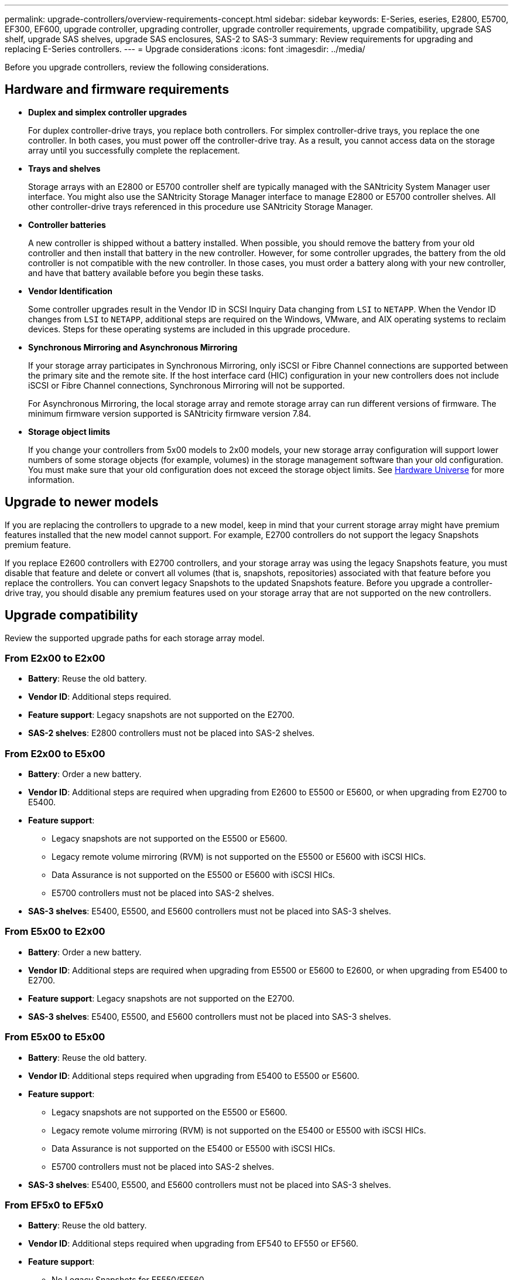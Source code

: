 ---
permalink: upgrade-controllers/overview-requirements-concept.html
sidebar: sidebar
keywords: E-Series, eseries, E2800, E5700, EF300, EF600, upgrade controller, upgrading controller, upgrade controller requirements, upgrade compatibility, upgrade SAS shelf, upgrade SAS shelves, upgrade SAS enclosures, SAS-2 to SAS-3
summary: Review requirements for upgrading and replacing E-Series controllers.
---
= Upgrade considerations
:icons: font
:imagesdir: ../media/

[.lead]
Before you upgrade controllers, review the following considerations.

== Hardware and firmware requirements

* *Duplex and simplex controller upgrades*
+
For duplex controller-drive trays, you replace both controllers. For simplex controller-drive trays, you replace the one controller. In both cases, you must power off the controller-drive tray. As a result, you cannot access data on the storage array until you successfully complete the replacement.

* *Trays and shelves*
+
Storage arrays with an E2800 or E5700 controller shelf are typically managed with the SANtricity System Manager user interface. You might also use the SANtricity Storage Manager interface to manage E2800 or E5700 controller shelves. All other controller-drive trays referenced in this procedure use SANtricity Storage Manager.

* *Controller batteries*
+
A new controller is shipped without a battery installed. When possible, you should remove the battery from your old controller and then install that battery in the new controller. However, for some controller upgrades, the battery from the old controller is not compatible with the new controller. In those cases, you must order a battery along with your new controller, and have that battery available before you begin these tasks.

* *Vendor Identification*
+
Some controller upgrades result in the Vendor ID in SCSI Inquiry Data changing from `LSI` to `NETAPP`. When the Vendor ID changes from `LSI` to `NETAPP`, additional steps are required on the Windows, VMware, and AIX operating systems to reclaim devices. Steps for these operating systems are included in this upgrade procedure.

* *Synchronous Mirroring and Asynchronous Mirroring*
+
If your storage array participates in Synchronous Mirroring, only iSCSI or Fibre Channel connections are supported between the primary site and the remote site. If the host interface card (HIC) configuration in your new controllers does not include iSCSI or Fibre Channel connections, Synchronous Mirroring will not be supported.
+
For Asynchronous Mirroring, the local storage array and remote storage array can run different versions of firmware. The minimum firmware version supported is SANtricity firmware version 7.84.

* *Storage object limits*
+
If you change your controllers from 5x00 models to 2x00 models, your new storage array configuration will support lower numbers of some storage objects (for example, volumes) in the storage management software than your old configuration. You must make sure that your old configuration does not exceed the storage object limits. See http://hwu.netapp.com/home.aspx[Hardware Universe^] for more information.

== Upgrade to newer models

If you are replacing the controllers to upgrade to a new model, keep in mind that your current storage array might have premium features installed that the new model cannot support. For example, E2700 controllers do not support the legacy Snapshots premium feature.

If you replace E2600 controllers with E2700 controllers, and your storage array was using the legacy Snapshots feature, you must disable that feature and delete or convert all volumes (that is, snapshots, repositories) associated with that feature before you replace the controllers. You can convert legacy Snapshots to the updated Snapshots feature. Before you upgrade a controller-drive tray, you should disable any premium features used on your storage array that are not supported on the new controllers.

== Upgrade compatibility

[.lead]
Review the supported upgrade paths for each storage array model.

=== From E2x00 to E2x00

* *Battery*: Reuse the old battery.
* *Vendor ID*: Additional steps required.
* *Feature support*: Legacy snapshots are not supported on the E2700.
* *SAS-2 shelves*: E2800 controllers must not be placed into SAS-2 shelves.

=== From E2x00 to E5x00

* *Battery*: Order a new battery.
* *Vendor ID*: Additional steps are required when upgrading from E2600 to E5500 or E5600, or when upgrading from E2700 to E5400.
* *Feature support*:
+
** Legacy snapshots are not supported on the E5500 or E5600.
+
** Legacy remote volume mirroring (RVM) is not supported on the E5500 or E5600 with iSCSI HICs.
+
** Data Assurance is not supported on the E5500 or E5600 with iSCSI HICs.
+
** E5700 controllers must not be placed into SAS-2 shelves.

* *SAS-3 shelves*: E5400, E5500, and E5600 controllers must not be placed into SAS-3 shelves.

=== From E5x00 to E2x00

* *Battery*: Order a new battery.
* *Vendor ID*: Additional steps are required when upgrading from E5500 or E5600 to E2600, or when upgrading from E5400 to E2700.
* *Feature support*: Legacy snapshots are not supported on the E2700.
* *SAS-3 shelves*: E5400, E5500, and E5600 controllers must not be placed into SAS-3 shelves.

=== From E5x00 to E5x00

* *Battery*: Reuse the old battery.
* *Vendor ID*: Additional steps required when upgrading from E5400 to E5500 or E5600.
* *Feature support*:
+
** Legacy snapshots are not supported on the E5500 or E5600.
+
** Legacy remote volume mirroring (RVM) is not supported on the E5400 or E5500 with iSCSI HICs.
+
** Data Assurance is not supported on the E5400 or E5500 with iSCSI HICs.
+
** E5700 controllers must not be placed into SAS-2 shelves.

* *SAS-3 shelves*: E5400, E5500, and E5600 controllers must not be placed into SAS-3 shelves.

=== From EF5x0 to EF5x0

* *Battery*: Reuse the old battery.
* *Vendor ID*: Additional steps required when upgrading from EF540 to EF550 or EF560.
* *Feature support*:
+
** No Legacy Snapshots for EF550/EF560.
+
** No Data Assurance for EF550/EF560 with iSCSI.
+
** EF570 controllers must not be placed into SAS-3 shelves.

* *SAS-3 shelves*: EF540, EF550, and EF560 controllers must not be placed into SAS-3 shelves.

=== SAS enclosures

The E5700 supports DE5600 and DE6600 SAS-2 enclosures via head upgrade. When a E5700 controller is installed in SAS-2 enclosures, support for base host ports is disabled.

[options="header"]
|===
| SAS-2 shelves| SAS-3 shelves
a|
SAS-2 shelves include the following models:

* DE1600, DE5600, and DE6600 drive trays
* E5400, E5500, and E5600 controller-drive trays
* EF540, EF550 and EF560 flash arrays
* E2600 and E2700 controller-drive trays

a|
SAS-3 shelves include the following models:

* E2800 controller shelves
* E5700 controller shelves
* DE212C, DE224C, DE460C drive shelves

|===

=== SAS-2 to SAS-3 investment protection

You can reconfigure your SAS-2 system to be used behind a new SAS-3 controller shelf (E57XX/EF570/E28XX).

NOTE: This procedure requires a Feature Product Variance Request (FPVR). To file an FPVR, contact your sales team.
